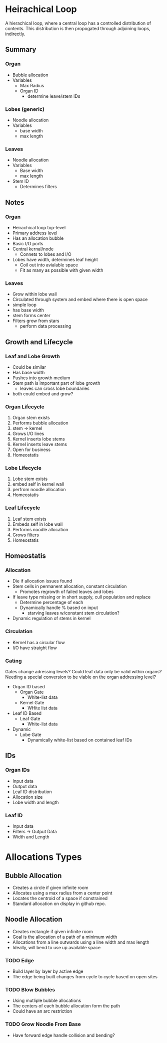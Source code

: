 * Heirachical Loop
  A hierachical loop, where a central loop has a controlled distribution of contents. 
  This distribution is then propogated through adjoining loops, indirectly.

** Summary
*** Organ
    + Bubble allocation
    + Variables
      + Max Radius
      + Organ ID
        + determine leave/stem IDs
*** Lobes (generic)
    + Noodle allocation
    + Variables
      + base width
      + max length
*** Leaves
    + Noodle allocation
    + Variables
      + Base width
      + max length
    + Stem ID
      + Determines filters

** Notes
*** Organ
    + Heirachical loop top-level
    + Primary address level
    + Has an allocation bubble
    + Basic I/O ports
    + Central kernal/node
      + Connets to lobes and I/O
    + Lobes have width, determines leaf height
      + Coil out into avialable space
      + Fit as many as possible with given width
*** Leaves
    + Grow within lobe wall
    + Circulated through system and embed where there is open space
    + simple loop
    + has base width
    + stem forms center
    + Filters grow from stars
      + perform data processing
** Growth and Lifecycle
*** Leaf and Lobe Growth
    + Could be similar
    + Has base width
    + Pushes into growth medium
    + Stem path is important part of lobe growth
      + leaves can cross lobe boundaries
    + both could embed and grow?

*** Organ Lifecycle
    1. Organ stem exists
    2. Performs bubble allocation
    3. stem -> kernel
    4. Grows I/O lines
    5. Kernel inserts lobe stems
    6. Kernel inserts leave stems
    7. Open for business
    8. Homeostatis

*** Lobe Lifecycle
    1. Lobe stem exists
    2. embed self in kernel wall
    3. perfrom noodle allocation
    4. Homeostatis

*** Leaf Lifecycle
    1. Leaf stem exists
    2. Embeds self in lobe wall
    3. Performs noodle allocation
    4. Grows filters
    5. Homeostatis
       
** Homeostatis
*** Allocation
   + Die if allocation issues found
   + Stem cells in permanent allocation, constant circulation
     + Promotes regrowth of failed leaves and lobes
   + If leave type missing or in short supply, cull population and replace
     + Determine percentage of each
     + Dynamically handle % based on input
       + starving leaves w/constant stem circulation?
   + Dynamic regulation of stems in kernel
     
*** Circulation
    + Kernel has a circular flow
    + I/O have straight flow

*** Gating
    Gates change adressing levels? Could leaf data only be valid within organs?
    Needing a special conversion to be viable on the organ addressing level?

    + Organ ID based
      + Organ Gate
        + White-list data
      + Kernel Gate
        + WHite list data
    + Leaf ID Based
      + Leaf Gate
        + White-list data
    + Dynamic
      + Lobe Gate
        + Dynamically white-list based on contained leaf IDs
          
** IDs
*** Organ IDs
    + Input data
    + Output data
    + Leaf ID distribution
    + Allocation size
    + Lobe width and length

*** Leaf ID
    + Input data
    + Filters -> Output Data
    + Width and Length


    
* Allocations Types

** Bubble Allocation
   + Creates a circle if given infinite room
   + Allocates using a max radius from a center point
   + Locates the centroid of a space if constrained
   + Standard allocation on display in github repo.
   
** Noodle Allocation
   + Creates rectangle if given infinite room
   + Goal is the allocation of a path of a minimum width
   + Allocations from a line outwards using a line width and max length
   + Ideally, will bend to use up available space
     
*** TODO Edge
    + Build layer by layer by active edge
    + The edge being built changes from cycle to cycle based on open sites

*** TODO Blow Bubbles
    + Using mutliple bubble allocations
    + The centers of each bubble allocation form the path
    + Could have an arc restriction
      
*** TODO Grow Noodle From Base
    + Have forward edge handle collision and bending?
